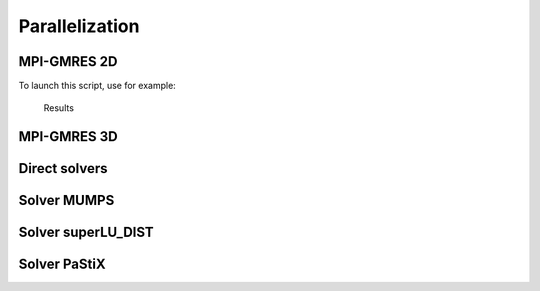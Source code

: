 .. _exampleParallelization:

Parallelization
===============

.. _exampleMPIGMRES2D:

MPI-GMRES 2D
------------

To launch this script, use for example:

.. code-block:: bash
   :linenos:

   ff-mpirun -np 12 MPIGMRES2D.edp -d 1 -k 1 -gmres 2 -n 50

.. code-block:: freefem
   :linenos:

   //usage :
   //ff-mpirun [mpi parameter] MPIGMRES2d.edp [-glut ffglut] [-n N] [-k K] [-d D] [-ns] [-gmres [0|1]
   //arguments:
   //-glut ffglut : to see graphicaly the process
   //-n N: set the mesh cube split NxNxN
   //-d D: set debug flag D must be one for mpiplot
   //-k K: to refined by K all element
   //-ns: remove script dump
   //-gmres
   //0: use iterative schwarz algo.
   //1: Algo GMRES on residu of schwarz algo
   //2: DDM GMRES
   //3: DDM GMRES with coarse grid preconditionner (Good one)

   load "MPICG"
   load "medit"
   load "metis"
   include "getARGV.idp"
   include "MPIplot.idp"
   include "MPIGMRESmacro.idp"

   searchMethod = 0; //more safe seach algo (warning can be very expensive in case of lot of ouside point)
   assert(version >= 3.11); //need at least v3.11
   real[int] ttt(10);
   int ittt=0;
   macro settt {ttt[ittt++] = mpiWtime();}//

   // Arguments
   verbosity = getARGV("-vv", 0);
   int vdebug = getARGV("-d", 1);
   int ksplit = getARGV("-k", 3);
   int nloc = getARGV("-n", 10);
   string sff = getARGV("-p", "");
   int gmres = getARGV("-gmres", 2);
   bool dplot = getARGV("-dp", 0);
   int nC = getARGV("-N", max(nloc/10, 4));

   if (mpirank==0 && verbosity){
       cout << "ARGV: ";
       for (int i = 0; i < ARGV.n; ++i)
           cout << ARGV[i] << " ";
       cout << endl;
   }

   if(mpirank==0 && verbosity)
   cout << " vdebug: " << vdebug << ", kspilt "<< ksplit << ", nloc "<< nloc << ", sff "<< sff << "." << endl;

   // Parameters
   int withplot = 0;
   bool withmetis = 1;
   bool RAS = 1;
   string sPk = "P2-2gd";
   func Pk = P2;
   int sizeoverlaps = 1; //size of overlap
   int[int] l111 = [1, 1, 1, 1]; //mesh labels

   // MPI function
   func bool plotMPIall(mesh &Th, real[int] &u, string cm){
       if(vdebug)
           PLOTMPIALL(mesh, Pk, Th, u, {cmm=cm, nbiso=20, fill=1, dim=3, value=1});
       return 1;
   }

   // MPI
   mpiComm comm(mpiCommWorld,0,0); //trick : make a no split mpiWorld

   int npart = mpiSize(comm); //total number of partion
   int ipart = mpiRank(comm); //current partition number

   int njpart = 0; //Number of part with intersection (a jpart) with ipart without ipart
   int[int] jpart(npart); //list of jpart
   if(ipart==0)
       cout << " Final N = " << ksplit*nloc << ", nloc = " << nloc << ", split = " << ksplit << endl;
   settt

   // Mesh
   mesh Thg = square(nloc, nloc, label=l111);
   mesh ThC = square(nC, nC, label=l111);// Coarse mesh

   mesh Thi, Thin; //with overlap, without olverlap

   // Fespace
   fespace Phg(Thg, P0);
   Phg part;

   fespace Vhg(Thg, P1);
   Vhg unssd; //boolean function: 1 in the subdomain, 0 elswhere

   fespace VhC(ThC, P1); // of the coarse problem

   // Partitioning
   {
       int[int] nupart(Thg.nt);
       nupart = 0;
       if (npart > 1 && ipart == 0)
           metisdual(nupart, Thg, npart);

       broadcast(processor(0, comm), nupart);
       for(int i = 0; i < nupart.n; ++i)
           part[][i] = nupart[i];
   }

   if (withplot > 1)
       plot(part, fill=1, cmm="dual", wait=1);

   // Overlapping partition
   Phg suppi = abs(part-ipart) < 0.1;

   Thin = trunc(Thg, suppi>0, label=10); // non-overlapping mesh, interfaces have label 10
   int nnn = sizeoverlaps*2;// to be sure
   AddLayers(Thg, suppi[], nnn, unssd[]); //see above! suppi and unssd are modified
   unssd[] *= nnn; //to put value nnn a 0
   real nnn0 = nnn - sizeoverlaps + 0.001;
   Thi = trunc(Thg, unssd>nnn0, label=10); //overlapping mesh, interfaces have label 10

   settt

   // Fespace
   fespace Vhi(Thi,P1);
   int npij = npart;
   Vhi[int] pij(npij); //local partition of unit + pii
   Vhi pii;

   real nnn1 = +0.001;
   {
       /*
       construction of the partition of the unit,
       let phi_i P1 FE function 1 on Thin and zero ouside of Thi and positive
       the partition is build with
       p_i = phi_i/ \sum phi_i

       to build the partition of one domain i
       we nned to find all j such that supp(phi_j) \cap supp(phi_j) is not empty
       <=> int phi_j
       */
       //build a local mesh of thii such that all computation of the unit partition are
       //exact in thii
       mesh Thii = trunc(Thg, unssd>nnn1, label=10); //overlapping mesh, interfaces have label 10

       {
           //find all j mes (supp(p_j) cap supp(p_i)) >0
           //compute all phi_j on Thii
           //remark: supp p_i include in Thi

           // Fespace
           fespace Phii(Thii, P0);
           fespace Vhii(Thii, P1);
           Vhi sumphi = 0;
           Vhii phii = 0;

           jpart = 0;
           njpart = 0;
           int nlayer = RAS ? 1 : sizeoverlaps;
           if (ipart == 0)
               cout << "nlayer = " << nlayer << endl;
           pii = max(unssd-nnn+nlayer, 0.)/nlayer;
           if(dplot)
               plot(pii, wait=1, cmm=" 0000");
           sumphi[] += pii[];
           if(dplot)
               plot(sumphi, wait=1, cmm=" summ 0000");

           real epsmes = 1e-10*Thii.area;
           for (int i = 0; i < npart; ++i)
               if (i != ipart){
               Phii suppii = abs(i-part) < 0.2;
               if (suppii[].max > 0.5){
                   AddLayers(Thii, suppii[], nlayer, phii[]);
                   assert(phii[].min >= 0);
                   real interij = int2d(Thi)(phii);
                   if (interij > epsmes){
                       pij[njpart] = abs(phii);
                       if(vdebug > 2)
                           cout << " ***** " << int2d(Thi)(real(pij[njpart])<0) << " " <<pij[njpart][].min << " " << phii[].min << endl;
                       assert(int2d(Thi)(real(pij[njpart]) < 0) == 0);
                       if(dplot)
                           plot(pij[njpart], wait=1, cmm=" j = "+ i + " " + njpart);
                       sumphi[] += pij[njpart][];
                       if(dplot)
                           plot(sumphi, wait=1, cmm=" sum j = "+ i + " " + njpart);
                       jpart[njpart++] = i;
                   }
               }
           }

           if(dplot)
               plot(sumphi, wait=1, dim=3, cmm="sum ", fill=1);
           pii[] = pii[] ./ sumphi[];
           for (int j = 0; j < njpart; ++j)
               pij[j][] = pij[j][] ./ sumphi[];
           jpart.resize(njpart);
           for (int j = 0; j < njpart; ++j)
               assert(pij[j][].max <= 1);
           {
               cout << ipart << " number of jpart " << njpart << " : ";
               for (int j = 0; j < njpart; ++j)
                   cout << jpart[j] << " ";
               cout << endl;
           }
           sumphi[] = pii[];
           for (int j = 0; j < njpart; ++j)
               sumphi[] += pij[j][];
           if(vdebug > 2)
               cout << "sum min " << sumphi[].min << " " << sumphi[].max << endl;
           assert(sumphi[].min > 1.-1e-6 && sumphi[].max < 1.+1e-6);
       }
   } //Thii is remove here
   // end of the construction of the local partition of the unity ...
   // on Thi
   if (ipart == 0)
       cout << "End build partition" << endl;

   // Computation of number of intersection
   //here pii and the pij is the local partition of the unit on
   //Thi (mesh with overlap)
   if ( dplot){
       plot(Thi, wait=1);
       for(int j = 0; j < njpart; ++j)
           plot(pij[j], cmm=" j="+j, wait=1);
   }

   //Partition of the unity on Thi
   //computation of message
   //all j > we have to receive
   //data on intersection of the support of pij[0] and pij[j]
   settt

   if(vdebug)
       plotMPIall(Thi, pii[], "pi_i");

   mesh[int] aThij(njpart);
   matrix Pii;
   matrix[int] sMj(njpart); //M of send to j
   matrix[int] rMj(njpart); //M to recv from j
   fespace Whi(Thi, Pk);
   mesh Thij = Thi;
   fespace Whij(Thij, Pk);//

   //construction of the mesh intersect i,j part
   for(int jp = 0; jp < njpart; ++jp)
       aThij[jp] = trunc(Thi, pij[jp] > 1e-6, label=10); //mesh of the supp of pij

   for(int jp = 0; jp < njpart; ++jp)
       aThij[jp] = trunc(aThij[jp], 1, split=ksplit);

   Thi = trunc(Thi, 1, split=ksplit);

   settt

   if (ipart == 0)
       cout << "End build mesh intersection" << endl;

   // Construction of transfert matrix
   {
       Whi wpii = pii;
       Pii = wpii[];
       for(int jp = 0; jp < njpart; ++jp){
           int j = jpart[jp];
           Thij = aThij[jp];
           matrix I = interpolate(Whij, Whi); //Whji <- Whi
           sMj[jp] = I*Pii; //Whi -> s Whij
           rMj[jp] = interpolate(Whij, Whi, t=1); //Whji -> Whi
           if(vdebug > 10){
               {Whi uuu=1; Whij vvv=-1; vvv[]+=I*uuu[]; cout << jp << " %%% " << vvv[].linfty << endl; assert(vvv[].linfty < 1e-6);}
               {Whi uuu=1; Whij vvv=-1; vvv[]+=rMj[jp]'*uuu[]; cout << jp << " ### " << vvv[].linfty << endl; assert(vvv[].linfty < 1e-6);}
           }
       }
   }
   if (ipart == 0)
       cout << "End build transfert matrix" << endl;

   // Allocate array of send and recv data
   InitU(njpart, Whij, Thij, aThij, Usend) //initU(n, Vh, Th, aTh, U)
   InitU(njpart, Whij, Thij, aThij, Vrecv)
   if (ipart == 0)
       cout << "End init data for send/revc" << endl;

   Whi ui, vi;

   func bool Update(real[int] &ui, real[int] &vi){
       for(int j = 0; j < njpart; ++j)
           Usend[j][] = sMj[j]*ui;
       SendRecvUV(comm, jpart, Usend, Vrecv)
       vi = Pii*ui;
       for(int j = 0; j < njpart; ++j)
           vi += rMj[j]*Vrecv[j][];
       return true;
   }

   // Definition of the Problem
   func G = x*0.1;
   func F = 1.;
   macro grad(u) [dx(u),dy(u)] //
   varf vBC (U, V) = on(1, U=G);
   varf vPb (U, V) = int2d(Thi)(grad(U)'*grad(V)) + int2d(Thi)(F*V) + on(10, U=0) + on(1, U=G);
   varf vPbC (U, V) = int2d(ThC)(grad(U)'*grad(V)) + on(1, U=0);
   varf vPbon (U, V) = on(10, U=1) + on(1, U=1);
   varf vPbon10only (U, V) = on(10, U=1) + on(1, U=0);
   //remark the order is important we want 0 part on 10 and 1

   matrix Ai = vPb(Whi, Whi, solver=sparsesolver);
   matrix AC, Rci, Pci;

   if (mpiRank(comm) == 0)
       AC = vPbC(VhC, VhC, solver=sparsesolver);

   Pci = interpolate(Whi, VhC);
   Rci = Pci'*Pii;

   real[int] onG10 = vPbon10only(0, Whi);
   real[int] onG = vPbon(0, Whi);
   real[int] Bi=vPb(0, Whi);

   int kiter = -1;

   func bool CoarseSolve(real[int] &V, real[int] &U, mpiComm &comm){
       //solving the coarse probleme
       real[int] Uc(Rci.n), Bc(Uc.n);
       Uc = Rci*U;
       mpiReduce(Uc, Bc, processor(0, comm), mpiSUM);
       if (mpiRank(comm) == 0)
           Uc = AC^-1*Bc;
       broadcast(processor(0, comm), Uc);
       V = Pci*Uc;
   }

   func real[int] DJ (real[int] &U){
       ++kiter;
       real[int] V(U.n);
       V = Ai*U;
       V = onG10 ? 0.: V; //remove internal boundary
       return V;
   }

   func real[int] PDJ (real[int] &U){
       real[int] V(U.n);

       real[int] b = onG10 ? 0. : U;
       V = Ai^-1*b;
       Update(V, U);
       return U;
   }

   func real[int] PDJC (real[int] &U){
       real[int] V(U.n);
       CoarseSolve(V, U, comm);
       V = -V; //-C2*Uo
       U += Ai*V; //U = (I-A C2) Uo
       real[int] b = onG10 ? 0. : U;
       U = Ai^-1*b; // (C1( I -A C2) Uo
       V = U -V;
       Update(V, U);
       return U;
   }

   func real[int] DJ0(real[int] &U){
       ++kiter;
       real[int] V(U.n);
       real[int] b = onG .* U;
       b = onG ? b : Bi ;
       V = Ai^-1*b;
       Update(V, U);
       V -= U;
       return V;
   }

   Whi u = 0, v;
   { //verification
       Whi u = 1, v;
       Update(u[], v[]);
       u[] -= v[];
       assert(u[].linfty < 1e-6);
   }

   settt
   u[] = vBC(0, Whi, tgv=1); //set u with tgv BC value

   real epss = 1e-6;
   int rgmres = 0;
   if (gmres == 1){
       rgmres = MPIAffineGMRES(DJ0, u[], veps=epss, nbiter=300, comm=comm, dimKrylov=100, verbosity=ipart ? 0: 50);
       real[int] b = onG .* u[];
       b = onG ? b : Bi;
       v[] = Ai^-1*b;
       Update(v[], u[]);
   }
   else if (gmres == 2)
       rgmres = MPILinearGMRES(DJ, precon=PDJ, u[], Bi, veps=epss, nbiter=300, comm=comm, dimKrylov=100, verbosity=ipart ? 0: 50);
   else if (gmres == 3)
       rgmres = MPILinearGMRES(DJ, precon=PDJC, u[], Bi, veps=epss, nbiter=300, comm=comm, dimKrylov=100, verbosity=ipart ? 0: 50);
   else //algo Shwarz for demo
       for(int iter = 0; iter < 10; ++iter){
           real[int] b = onG .* u[];
           b = onG ? b : Bi ;
           v[] = Ai^-1*b;

           Update(v[], u[]);
           if(vdebug)
               plotMPIall(Thi, u[], "u-"+iter);
           v[] -= u[];

           real err = v[].linfty;
           real umax = u[].max;
           real[int] aa = [err, umax], bb(2);
           mpiAllReduce(aa, bb, comm, mpiMAX);
           real errg = bb[0];
           real umaxg = bb[1];

           if (ipart == 0)
               cout << ipart << " err = " << errg << " u. max " << umaxg << endl;
           if (errg < 1e-5) break;
       }

   if (vdebug)
       plotMPIall(Thi, u[], "u-final");

   settt

   real errg = 1, umaxg;
   {
       real umax = u[].max, umaxg;
       real[int] aa = [umax], bb(1);
       mpiAllReduce(aa, bb, comm, mpiMAX);
       errg = bb[0];
       if (ipart == 0)
           cout << "umax global = " << bb[0] << " Wtime = " << (ttt[ittt-1]-ttt[ittt-2]) << " s " << " " << kiter << endl;
   }

   if (sff != ""){
       ofstream ff(sff+".txt", append);
       cout << " ++++ ";
       cout << mpirank << "/" << mpisize << " k=" << ksplit << " n= " << nloc << " " << sizeoverlaps << " it= " << kiter;
       for (int i = 1; i < ittt; ++i)
           cout << " " << ttt[i]-ttt[i-1] << " ";
       cout << epss << " " << Ai.nbcoef << " " << Ai.n << endl;

       /*
       1 mpirank
       2 mpisize
       3 ksplit
       4 nloc
       5 sizeoverlaps
       6 kiter
       7 mesh & part build
       8 build the partion
       9 build mesh, transfere , and the fine mesh ..
       10 build the matrix, the trans matrix, factorizatioon
       11 GMRES
       */

       ff << mpirank << " " << mpisize << " " << sPk << " ";
       ff << ksplit << " " << nloc << " " << sizeoverlaps << " " << kiter;
       for (int i = 1; i < ittt; ++i)
           ff << " " << ttt[i]-ttt[i-1] << " ";
       ff << epss << " " << Ai.nbcoef << " " << Ai.n << " " << gmres << endl;
   }

.. figure:: images/MPIGMRES2D.png

   Results

.. _exampleMPIGMRES3D:

MPI-GMRES 3D
------------

.. todo:: todo

.. check script
.. ```freefem
.. // NBPROC 10
.. // ff-mpirun -np 4 MPIGMRES2D.edp -glut ffglut  -n 11 -k 1  -d 1 -ns -gmres 1
.. /*
..   a first true parallele example fisrt freefem++
..   Ok up to 200 proc for a Poisson equation..
..   See the Doc for full explaiantion
..
..   F Hecht Dec. 2010.
..   -------------------
.. usage :
.. ff-mpirun [mpi parameter] MPIGMRES3d.edp  [-glut ffglut]  [-n N] [-k K]  [-d D] [-ns] [-gmres [0|1|2|3]
..  argument:
..    -glut ffglut : to see graphicaly the process
..    -n N:  set the mesh3 cube split NxNxN
..    -d D:  set debug flag D must be one for mpiplot
..    -k K:  to refined by K all  elemnt
..    -ns: reomove script dump
..    -gmres 0   : use iterative schwarz algo.
..           1   :  Algo GMRES on residu of schwarz algo.
..           2   :  DDM GMRES
..           3   :  DDM GMRES with coarse grid preconditionner (Good one)
.. */
.. load "MPICG"  load "medit"  load "metis"
.. include "getARGV.idp"
.. include "MPIplot.idp"
.. include "MPIGMRESmacro.idp"
.. //include "AddLayer3d.idp"
.. include  "cube.idp"
..
..
.. searchMethod=1; // more safe seach algo (warning can be very expensive in case lot of ouside point)
.. assert(version >3.11);
.. real[int] ttt(10);int ittt=0;
.. macro settt {ttt[ittt++]=mpiWtime();}//
..
..
.. verbosity=getARGV("-vv",0);
.. int vdebug=getARGV("-d",1);
.. int ksplit=getARGV("-k",2);
.. int nloc = getARGV("-n",10);
.. string sff=getARGV("-p,","");
.. int gmres=getARGV("-gmres",3);
.. bool dplot=getARGV("-dp",0);
.. int nC = getARGV("-N" ,max(nloc/10,4));
..
.. if(mpirank==0 && verbosity)
.. {
..   cout << "ARGV : ";
..   for(int i=0;i<ARGV.n;++i)
..     cout << ARGV[i] <<" ";
..   cout << endl;
.. }
..
..
.. if(mpirank==0 && verbosity)
..   cout << " vdebug: " << vdebug << " kspilt "<< ksplit << " nloc "<< nloc << " sff "<< sff <<"."<< endl;
..
.. int withplot=0;
.. bool withmetis=1;
.. bool RAS=1;
.. string sPk="P2-3gd";
.. func Pk=P2;
..
.. func bool  plotMPIall(mesh3 &Th,real[int] & u,string  cm)
.. {if(vdebug) PLOTMPIALL(mesh3,Pk, Th, u,{ cmm=cm,nbiso=3,fill=0,dim=3,value=1}); return 1;}
..
.. int sizeoverlaps=1; // size of overlap
..
.. mpiComm comm(mpiCommWorld,0,0);// trick : make a no split mpiWorld
..
.. int npart=mpiSize(comm); // total number of partion
.. int ipart= mpiRank(comm); // current partition number
..
.. int njpart=0; // nb of part with intersection (a jpart) with ipart without ipart
.. int[int] jpart(npart); //  list of jpart ..
.. if(ipart==0)  cout << " Final N=" << ksplit*nloc << " nloc =" << nloc << " split =" << ksplit <<  endl;
.. int[int] l111=[1,1,1,1];
.. settt
..
.. int[int,int] LL=[[1,1],[1,1],[1,1]];
.. real[int,int] BB=[[0,1],[0,1],[0,1]];
.. int[int] NN=[nloc,nloc,nloc];
.. int[int] NNC=[nC,nC,nC];
.. settt
.. mesh3 Thg=Cube(NN,BB,LL);
.. mesh3 ThC=Cube(NNC,BB,LL);
..
.. mesh3 Thi,Thin;//  with overlap, without olverlap
.. fespace Phg(Thg,P0);
.. fespace Vhg(Thg,P1);
.. fespace VhC(ThC,P1); // of the coarse problem..
..
..
.. Phg  part;
..
.. // build the partitioning ...
.. {
..  int[int] nupart(Thg.nt);
..  nupart=0;
..  if(npart>1 && ipart==0)
..    metisdual(nupart,Thg,npart);
..
..  broadcast(processor(0,comm),nupart);
..  for(int i=0;i<nupart.n;++i)
..     part[][i]=nupart[i];
..
.. } // build ...
..
..
.. if(withplot>1)
..   plot(part,fill=1,cmm="dual",wait=1);
..
.. // overlapping partition
..
..  Phg suppi= abs(part-ipart)<0.1;
..  Vhg unssd;                       // boolean function 1 in the subdomain 0 elswhere
..  Thin=trunc(Thg,suppi>0,label=10); // non-overlapping mesh3, interfaces have label 10
..  int nnn = sizeoverlaps*2;// to be sure
..  AddLayers(Thg,suppi[],nnn,unssd[]);    // see above ! suppi and unssd are modified
..  unssd[] *= nnn;  //  to put value nnn a 0
..  real nnn0 = nnn - sizeoverlaps +  0.001   ;
..  Thi=trunc(Thg,unssd>nnn0 ,label=10); // overlapping mesh3, interfaces have label 10
..
..  settt
..
..  fespace Vhi(Thi,P1);
..  int npij=npart;
..  Vhi[int] pij(npij);// local partition of unit + pii
..  Vhi pii;
..
..  real nnn1=  + 0.001  ;
..  { /*
..    construction of the partition of the unit,
..     let phi_i P1 FE function 1 on Thin and zero ouside of Thi and positive
..     the partition is build with
..   $$  p_i = phi_i/ \sum phi_i
..
..     to build the partition of one domain i
..     we nned to find all j such that supp(phi_j) \cap supp(phi_j) is not empty
..     <=> int phi_j
..  */
..  //   build a local mesh3 of thii such that all compuation of the unit partition are
..  //   exact in thii
..  mesh3 Thii=trunc(Thg,unssd>nnn1 ,label=10); // overlapping mesh3, interfaces have label 10
..
..
..  {
..    // find all j  mes (supp(p_j) \cap supp(p_i)) >0
..    // compute all phi_j on Thii
..    //  remark supp p_i include in Thi
..    //
..    fespace Phii(Thii,P0);
..    fespace Vhii(Thii,P1);
..    Vhi sumphi=0;
..    jpart=0;
..    njpart=0;
..    int nlayer=RAS?1:sizeoverlaps;
..    if(ipart==0)
..      cout <<" nlayer=" << nlayer << endl;
..    pii= max(unssd-nnn+nlayer,0.)/nlayer;
..    if(dplot) plot(pii,wait=1,cmm=" 0000");
..    sumphi[] +=  pii[];
..    if(dplot) plot(sumphi,wait=1,cmm=" summ 0000");
..    Vhii phii=0;
..    real epsmes=1e-10*Thii.measure;
..    for (int i=0;i<npart;++i)
..      if(i != ipart )
..        {
..         Phii suppii=abs(i-part)<0.2;
..         if(suppii[].max > 0.5)
..         {
..          AddLayers(Thii,suppii[],nlayer,phii[]);
..          assert(phii[].min >=0);
..          real interij = int3d(Thi)(  phii);
..          if(interij>epsmes)
..            {
..              pij[njpart]=abs(phii);
..              if(vdebug>2) cout << " ***** " << int3d(Thi)(real(pij[njpart])<0) << " " <<pij[njpart][].min << " " << phii[].min << endl;
..              assert(int3d(Thi)(real(pij[njpart])<0) ==0);
..              if(dplot)  plot(pij[njpart],wait=1,cmm=" j = "+ i + " " + njpart);
..              sumphi[] += pij[njpart][];
..              if(dplot)  plot(sumphi,wait=1,cmm=" sum j = "+ i + " " + njpart);
..              jpart[njpart++]=i;
..            }}}
..
..    if(dplot) plot(sumphi,wait=1,dim=3,cmm="sum ",fill=1 );
..    pii[]=pii[] ./ sumphi[];
..    for (int j=0;j<njpart;++j)
..      pij[j][] = pij[j][] ./ sumphi[];
..    jpart.resize(njpart);
..    for (int j=0;j<njpart;++j)
..      assert(pij[j][].max<=1);
..    {
..      cout << ipart << " number of jpart " << njpart << " : ";
..      for (int j=0;j<njpart;++j)
..        cout << jpart[j] << " ";
..     cout << endl;
..    }
..    sumphi[]=pii[];
..    for (int j=0;j<njpart;++j)
..      sumphi[]+= pij[j][];
..    if(vdebug)
..      cout << " sum min " <<sumphi[].min << " " << sumphi[].max << endl;
..    assert(sumphi[].min> 1.-1e-6 && sumphi[].max< 1.+1e-6);
..    //  verification
..  }}// (Thii is remove here)
..   // end of the construction of the local partition of the unity ...
..   // on Thi ...
..   // -----------------------------------------------------------------
.. if(ipart==0) cout << " *** end build partition " << endl;
..
.. //  computation of  number of intersection ..
.. // ------------------------------------------
..
.. // here  pii and the pij is the locate partition of the unite on
.. // Thi ( mesh3 with overlap )....
.. //Thi=splitmesh(Thi,2);
.. if(dplot )
..   { plot(Thi,wait=1);
..     for(int j=0;j<njpart;++j)
..       plot(pij[j],cmm=" j="+j ,wait=1); }
..
.. //  Partition of the unity on Thi ..
.. // computation of message.
.. // all j> we have to recive
.. // data on intersection of the support of pij[0] and pij[j]
.. settt
..
..  plotMPIall(Thi,pii[],"pi_i");
..
.. mesh3[int] aThij(njpart);
.. matrix Pii;
.. matrix[int] sMj(njpart); // M of send to j
.. matrix[int] rMj(njpart); // M to recv from j
.. fespace Whi(Thi,Pk);
.. mesh3 Thij=Thi;
.. fespace Whij(Thij,Pk);//
..
.. // construction of the mesh3 intersect i,j part
.. for(int jp=0;jp<njpart;++jp)
..   aThij[jp]  = trunc(Thi,pij[jp]>1e-6,label=10); // mesh3 of the supp of pij
..
.. for(int jp=0;jp<njpart;++jp)
..   aThij[jp]  = trunc(aThij[jp],1,split=ksplit);
..
.. Thi =   trunc(Thi,1,split=ksplit);
..
.. settt
..
.. if(ipart==0) cout << " *** end build mesh3  intersection  " << endl;
.. // construction of transfert  matrix
.. {
..   Whi wpii=pii;
..   Pii = wpii[];
..   for(int jp=0;jp<njpart;++jp)
..     {
..       int j=jpart[jp];
..       Thij = aThij[jp];
..       matrix I = interpolate(Whij,Whi); // Whji <- Whi
..       sMj[jp] = I*Pii;  // Whi -> s Whij
..       rMj[jp] = interpolate(Whij,Whi,t=1);   // Whji -> Whi
..       if(vdebug>10) {
..       {Whi uuu=1;Whij vvv=-1; vvv[]+=I*uuu[]; cout << jp << " %%% " << vvv[].linfty << endl; assert(vvv[].linfty < 1e-6);}
..       {Whi uuu=1;Whij vvv=-1; vvv[]+=rMj[jp]'*uuu[]; cout << jp << " ### " << vvv[].linfty << endl; assert(vvv[].linfty < 1e-6);}}
..     }}
.. if(ipart==0) cout << " *** end build transfert matrix " << endl;
.. // alloc array of send and recv data ..
..
.. InitU(njpart,Whij,Thij,aThij,Usend)  // initU(n,Vh,Th,aTh,U)
.. InitU(njpart,Whij,Thij,aThij,Vrecv) // ...
.. if(ipart==0) cout << " *** end init  data for send/revc  " << endl;
..
.. Whi ui,vi;
..
.. func bool Update(real[int] &ui, real[int] &vi)
.. {
..   for(int j=0;j<njpart;++j)
..     Usend[j][]=sMj[j]*ui;
..    SendRecvUV(comm,jpart,Usend,Vrecv)
..      vi = Pii*ui;
..    for(int j=0;j<njpart;++j)
..      vi += rMj[j]*Vrecv[j][];
..    return true;
.. }
..
..
.. // the definition of the Problem ....
.. func G=1.; // ok
.. func F=1.; // ok
.. macro grad(u) [dx(u),dy(u),dz(u)] //
.. varf vBC(U,V)=  on(1,U=G);
.. varf vPb(U,V)= int3d(Thi)(grad(U)'*grad(V)) + int3d(Thi)(F*V) + on(10,U=0)+on(1,U=G) ; //');// for emacs
.. varf vPbC(U,V)= int3d(ThC)(grad(U)'*grad(V))  +on(1,U=0) ; //');// for emacs
.. varf vPbon(U,V)=on(10,U=1)+on(1,U=1);
.. varf vPbon10only(U,V)=on(10,U=1)+on(1,U=0);
..
.. //----
..
.. matrix Ai = vPb(Whi,Whi,solver=sparsesolver);
.. matrix AC,Rci,Pci;//
..
..
.. if(mpiRank(comm)==0)
..   AC = vPbC(VhC,VhC,solver=sparsesolver);
..
.. Pci=   interpolate(Whi,VhC);
.. Rci =  Pci'*Pii;
..
.. real[int] onG10 = vPbon10only(0,Whi);
.. real[int] onG = vPbon(0,Whi);
.. real[int] Bi=vPb(0,Whi);
..
..
..
..
..
.. int kiter=-1;
..
..
.. func bool  CoarseSolve(real[int]& V,real[int]& U,mpiComm& comm)
.. {
..    //  solving the coarse probleme
..    real[int] Uc(Rci.n),Bc(Uc.n);
..    Uc= Rci*U;
..    mpiReduce(Uc,Bc,processor(0,comm),mpiSUM);
..    if(mpiRank(comm)==0)
..       Uc = AC^-1*Bc;
..     broadcast(processor(0,comm),Uc);
..    V = Pci*Uc;
.. }//EOF ...
.. func real[int] DJ(real[int]& U)
.. {
..   ++kiter;
..   real[int] V(U.n);
..    V =  Ai*U;
..   V = onG10 ? 0.: V;  // remove internal boundary
..   return V;
.. }
..
.. func real[int] PDJ(real[int]& U) // C1
.. {
..   real[int] V(U.n);
..
..   real[int] b= onG10 ? 0. :  U;
..   V =  Ai^-1*b;
..   Update(V,U);
..   return U;
.. }
..
.. func real[int] PDJC(real[int]& U) //
.. { // Precon  C1= Precon //, C2  precon Coarse
.. // Idea : F. Nataf.
..   //  0 ~  (I C1A)(I-C2A) => I ~  - C1AC2A +C1A +C2A
..   //  New Prec P= C1+C2 - C1AC2   = C1(I- A C2) +C2
..   // (  C1(I- A C2) +C2 ) Uo
..   //   V =  - C2*Uo
..   // ....
..   real[int] V(U.n);
..   CoarseSolve(V,U,comm);
..   V = -V; //  -C2*Uo
..   U  += Ai*V; // U =  (I-A C2) Uo
..   real[int] b= onG10 ? 0. :  U;
..   U =  Ai^-1*b; //  ( C1( I -A C2) Uo
..   V = U -V; //
..   Update(V,U);
..   return U;
.. }
..
..
..  func real[int] DJ0(real[int]& U)
.. {
..   ++kiter;
..   real[int] V(U.n);
..   real[int] b= onG .* U;
..   b  = onG ? b : Bi ;
..   V = Ai^-1*b;
..   Update(V,U);
..   V -= U;
..    return V;
.. }
..
..
.. Whi u=0,v;
.. { // verification.....
..   Whi u=1,v;
..   Update(u[],v[]);
..   u[]-=v[];
..   assert( u[].linfty<1e-6); }
..
..
..
.. settt
.. u[]=vBC(0,Whi,tgv=1); // set u with tge BC value ...
..
.. real epss=1e-6;
.. int rgmres=0;
.. if(gmres==1)
..   {
..    rgmres=MPIAffineGMRES(DJ0,u[],veps=epss,nbiter=300,comm=comm,dimKrylov=100,verbosity=ipart ? 0: 50);
..    real[int] b= onG .* u[];
..    b  = onG ? b : Bi ;
..    v[] = Ai^-1*b;
..    Update(v[],u[]);
..   }
.. else if(gmres==2)
..   rgmres= MPILinearGMRES(DJ,precon=PDJ,u[],Bi,veps=epss,nbiter=300,comm=comm,dimKrylov=100,verbosity=ipart ? 0: 50);
.. else if(gmres==3)
..    rgmres= MPILinearGMRES(DJ,precon=PDJC,u[],Bi,veps=epss,nbiter=300,comm=comm,dimKrylov=100,verbosity=ipart ? 0: 50);
.. else // algo Shwarz for demo ...
..    for(int iter=0;iter <10; ++iter)
..      {
..        real[int] b= onG .* u[];
..        b  = onG ? b : Bi ;
..        v[] = Ai^-1*b;
..
..        Update(v[],u[]);
..        if(vdebug) plotMPIall(Thi,u[],"u-"+iter);
..         v[] -= u[];
..
..        real err = v[].linfty;
..        real umax = u[].max;
..        real[int] aa=[err,umax], bb(2);
..        mpiAllReduce(aa,bb,comm,mpiMAX);
..        real errg = bb[0];
..        real umaxg = bb[1];
..
..        if(ipart==0)
..          cout << ipart << " err = " << errg << " u. max  " << umaxg << endl;
..        if(errg< 1e-5) break;
..      }
.. if(vdebug) plotMPIall(Thi,u[],"u-final");
..
.. settt
..
.. real errg =1,umaxg;
.. {
..   real umax = u[].max,umaxg;
..   real[int] aa=[umax], bb(1);
..   mpiAllReduce(aa,bb,comm,mpiMAX);
..   errg=bb[0];
..   if(ipart==0)
..     cout << " umax global  = " << bb[0] << " Wtime = " << (ttt[ittt-1]-ttt[ittt-2])  << " s " <<  " " << kiter <<  endl;
.. }
..
.. if(sff != "")
..   {
..     ofstream ff(sff+".txt",append);
..     cout << " ++++  " ;
..     cout  << mpirank <<"/" <<  mpisize << " k=" <<  ksplit << " n= " << nloc << " " << sizeoverlaps << " it=  " << kiter  ;
..     for (int i=1; i<ittt;++i)
..       cout << " " << ttt[i]-ttt[i-1] << " ";
..     cout << epss << " " << Ai.nbcoef << " " << Ai.n << endl;
..
..     /*
..       1 mpirank
..       2 mpisize
..       3 ksplit
..       4 nloc
..       5 sizeoverlaps
..       6 kiter
..       7 mesh3 & part build
..       8 build the partion
..       9 build mesh3, transfere , and the fine mesh3 ..
..       10 build the matrix,  the trans matrix, factorizatioon
..       11 GMRES
..     */
..     ff   << mpirank << " " << mpisize << " " << sPk << " " ;
..     ff <<  ksplit << " " << nloc << " " << sizeoverlaps << " " << kiter  ;
..     for (int i=1; i<ittt;++i)
..       ff << " " << ttt[i]-ttt[i-1] << " ";
..     ff << epss << " " << Ai.nbcoef << " " << Ai.n << " " << gmres << endl;
..
..   }
.. ```
.. --->

.. _exampleDirectSolvers:

Direct solvers
--------------

.. code-block:: freefem
   :linenos:

   load "MUMPS_FreeFem"
   //default solver: real-> MUMPS, complex -> MUMPS
   load "real_SuperLU_DIST_FreeFem"
   default solver: real-> SuperLU_DIST, complex -> MUMPS
   load "real_pastix_FreeFem"
   //default solver: real-> pastix, complex -> MUMPS

   // Solving with pastix
   {
       matrix A =
           [[1, 2, 2, 1, 1],
           [ 2, 12, 0, 10 , 10],
           [ 2, 0, 1, 0, 2],
           [ 1, 10, 0, 22, 0.],
           [ 1, 10, 2, 0., 22]];

       real[int] xx = [1, 32, 45, 7, 2], x(5), b(5), di(5);
       b = A*xx;
       cout << "b = " << b << endl;
       cout << "xx = " << xx << endl;

       set(A, solver=sparsesolver, datafilename="ffpastix_iparm_dparm.txt");
       cout << "solve" << endl;
       x = A^-1*b;
       cout << "b = " << b << endl;
       cout << "x = " << endl;
       cout << x << endl;
       di = xx - x;
       if (mpirank == 0){
           cout << "x-xx = " << endl;
           cout << "Linf = " << di.linfty << ", L2 = " << di.l2 << endl;
       }
   }

   // Solving with SuperLU_DIST
   realdefaulttoSuperLUdist();
   //default solver: real-> SuperLU_DIST, complex -> MUMPS
   {
       matrix A =
           [[1, 2, 2, 1, 1],
           [ 2, 12, 0, 10 , 10],
           [ 2, 0, 1, 0, 2],
           [ 1, 10, 0, 22, 0.],
           [ 1, 10, 2, 0., 22]];

       real[int] xx = [1, 32, 45, 7, 2], x(5), b(5), di(5);
       b = A*xx;
       cout << "b = " << b << endl;
       cout << "xx = " << xx << endl;

       set(A, solver=sparsesolver, datafilename="ffsuperlu_dist_fileparam.txt");
       cout << "solve" << endl;
       x = A^-1*b;
       cout << "b = " << b << endl;
       cout << "x = " << endl;
       cout << x << endl;
       di = xx - x;
       if (mpirank == 0){
           cout << "x-xx = " << endl;
           cout << "Linf = " << di.linfty << ", L2 = " << di.l2 << endl;
       }
   }

   // Solving with MUMPS
   defaulttoMUMPS();
   //default solver: real-> MUMPS, complex -> MUMPS
   {
       matrix A =
           [[1, 2, 2, 1, 1],
           [ 2, 12, 0, 10 , 10],
           [ 2, 0, 1, 0, 2],
           [ 1, 10, 0, 22, 0.],
           [ 1, 10, 2, 0., 22]];

       real[int] xx = [1, 32, 45, 7, 2], x(5), b(5), di(5);
       b = A*xx;
       cout << "b = " << b << endl;
       cout << "xx = " << xx << endl;

       set(A, solver=sparsesolver, datafilename="ffmumps_fileparam.txt");
       cout << "solving solution" << endl;
       x = A^-1*b;
       cout << "b = " << b << endl;
       cout << "x = " << endl;
       cout << x << endl;
       di = xx - x;
       if (mpirank == 0){
           cout << "x-xx = " << endl;
           cout << "Linf = " << di.linfty << ", L2 " << di.l2 << endl;
       }
   }

.. _exampleSolverMUMPS:

Solver MUMPS
------------

.. code-block:: freefem
   :linenos:

   load "MUMPS_FreeFem"

   // Parameters
   int[int] ICNTL(40); //declaration of ICNTL parameter for MUMPS

   //get value of ICNTL from file
   if (mpirank == 0){
       ifstream ff("ffmumps_fileparam.txt");
       string line;
       getline(ff, line);
       getline(ff, line);
       for (int iii = 0; iii < 40; iii++){
           ff >> ICNTL[iii];
           getline(ff, line);
       }
   }

   broadcast(processor(0), ICNTL);

   // Given data of MUMPS solver in array lparams(SYM, PAR, ICNTL)
   // There is no symmetric storage for a matrix associated with a sparse solver.
   // Therefore, the matrix will be considered unsymmetric for parallel sparse solver even if symmetric.
   {
       // Problem
       int SYM = 0;
       int PAR = 1;
       matrix A =
           [
               [40, 0, 45, 0, 0],
               [0, 12, 0, 0, 0],
               [0, 0, 40, 0, 0],
               [12, 0, 0, 22, 0],
               [0, 0, 20, 0, 22]
           ];

       // Construction of integer parameter for MUMPS
       int[int] MumpsLParams(42);
       MumpsLParams[0] = SYM;
       MumpsLParams[1] = PAR;
       for (int ii = 0; ii < 40; ii++)
           MumpsLParams[ii+2] = ICNTL[ii]; //ICNTL begin with index 0 here

       real[int] xx = [1, 32, 45, 7, 2], x(5), b(5), di(5);
       b = A*xx;
       if (mpirank == 0)
           cout << "xx = " << xx << endl;

       set(A, solver=sparsesolver, lparams=MumpsLParams); //we take the default value for CNTL MUMPS parameter

       // Solve
       if (mpirank == 0)
           cout << "Solve" << endl;
       x = A^-1*b;
       if (mpirank == 0)
           cout << "b = " << b << endl;
       if (mpirank == 0)
           cout << "x = " << endl; cout << x << endl;
       di = xx-x;
       if (mpirank == 0){
           cout << "x-xx = " << endl;
           cout << "Linf = " << di.linfty << ", L2 = " << di.l2 << endl;
       }
   }

   // Read parameter of MUMPS solver in file ffmumps_fileparam.txt
   {
       // Problem
       matrix A =
           [
               [40, 0, 45, 0, 0],
               [0, 12, 0, 0 , 0],
               [0, 0, 40, 0, 0],
               [12, 0, 0, 22, 0],
               [0, 0, 20, 0, 22]
           ];

       real[int] xx = [1, 32, 45, 7000, 2], x(5), b(5), di(5);
       b = A*xx;
       if (mpirank == 0){
           cout << "b = " << b << endl;
           cout << "xx = " << xx << endl;
       }

       set(A, solver=sparsesolver, datafilename="ffmumps_fileparam.txt");

       // Solve
       if (mpirank == 0)
           cout << "Solve" << endl;
       x = A^-1*b;

       if (mpirank == 0){
           cout << "b = " << b << endl;
           cout << "x = " << x << endl;
       }
       di = xx-x;
       if (mpirank == 0){
           cout << "x-xx = " << endl;
           cout << "Linf = " << di.linfty << ", L2 = " << di.l2 << endl;
       }
   }

.. _exampleSolverSuperLUDist:

Solver superLU_DIST
-------------------

.. todo:: write code (SuperLU_DIST seems to have a bug)

.. _exampleSolverPastix:

Solver PaStiX
-------------

.. todo:: write code (PaStiX seems to have a bug)
